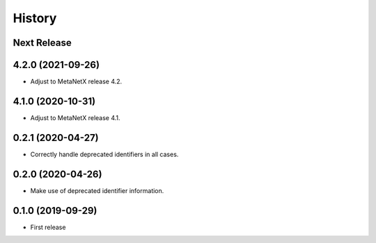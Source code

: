 =======
History
=======

Next Release
------------

4.2.0 (2021-09-26)
------------------
* Adjust to MetaNetX release 4.2.

4.1.0 (2020-10-31)
------------------
* Adjust to MetaNetX release 4.1.

0.2.1 (2020-04-27)
------------------
* Correctly handle deprecated identifiers in all cases.

0.2.0 (2020-04-26)
------------------
* Make use of deprecated identifier information.

0.1.0 (2019-09-29)
------------------
* First release
